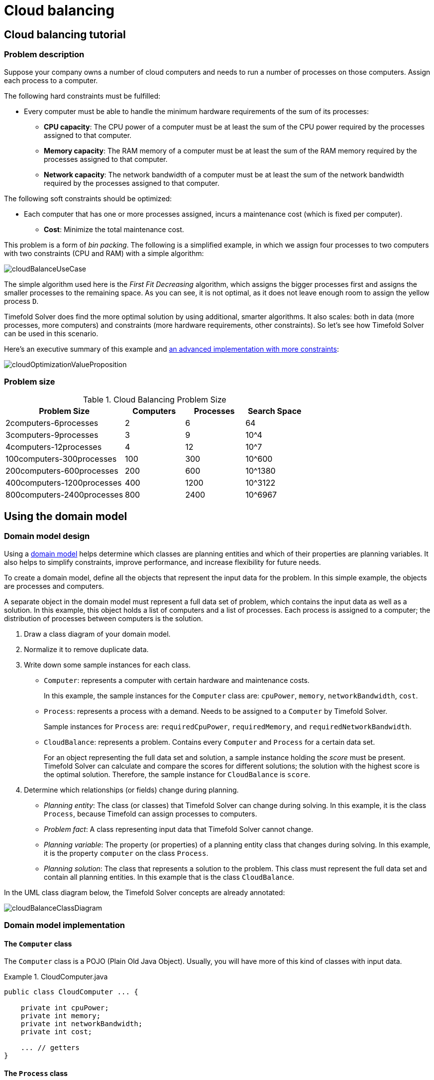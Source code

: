[#cloudBalancing]
= Cloud balancing
:imagesdir: ../..

[#cloudBalancingTutorial]
== Cloud balancing tutorial


[#cloudBalancingProblemDescription]
=== Problem description

Suppose your company owns a number of cloud computers and needs to run a number of processes on those computers.
Assign each process to a computer.

The following hard constraints must be fulfilled:

* Every computer must be able to handle the minimum hardware requirements of the sum of its processes:
** **CPU capacity**: The CPU power of a computer must be at least the sum of the CPU power required by the processes assigned to that computer.
** **Memory capacity**: The RAM memory of a computer must be at least the sum of the RAM memory required by the processes assigned to that computer.
** **Network capacity**: The network bandwidth of a computer must be at least the sum of the network bandwidth required by the processes assigned to that computer.

The following soft constraints should be optimized:

* Each computer that has one or more processes assigned, incurs a maintenance cost (which is fixed per computer).
** **Cost**: Minimize the total maintenance cost.

This problem is a form of __bin packing__.
The following is a simplified example, in which we assign four processes to two computers with two constraints (CPU and RAM) with a simple algorithm:

image::use-cases-and-examples/cloud-balancing/cloudBalanceUseCase.png[align="center"]

The simple algorithm used here is the _First Fit Decreasing_ algorithm, which assigns the bigger processes first and assigns the smaller processes to the remaining space.
As you can see, it is not optimal, as it does not leave enough room to assign the yellow process ``D``.

Timefold Solver does find the more optimal solution by using additional, smarter algorithms.
It also scales: both in data (more processes, more computers) and constraints (more hardware requirements, other constraints).
So let's see how Timefold Solver can be used in this scenario.

Here's an executive summary of this example and xref:use-cases-and-examples/machine-reassignment/machine-reassignment.adoc#machineReassignment[an advanced implementation with more constraints]:

image::use-cases-and-examples/cloud-balancing/cloudOptimizationValueProposition.png[align="center"]

[#cloudBalancingProblemSize]
=== Problem size

.Cloud Balancing Problem Size
[cols="2,1,1,1", options="header"]
|===
|Problem Size |Computers |Processes |Search Space

|2computers-6processes |2 |6 |64
|3computers-9processes |3 |9 |10^4
|4computers-12processes |4 |12 |10^7
|100computers-300processes |100 |300 |10^600
|200computers-600processes |200 |600 |10^1380
|400computers-1200processes |400 |1200 |10^3122
|800computers-2400processes |800 |2400 |10^6967
|===


[#cloudBalancingDomainModel]
== Using the domain model


[#cloudBalancingDomainModelDesign]
=== Domain model design

Using a xref:design-patterns/design-patterns.adoc#domainModelingGuide[domain model] helps determine which classes are planning entities and which of their properties are planning variables. It also helps to simplify constraints, improve performance, and increase flexibility for future needs.

To create a domain model, define all the objects that represent the input data for the problem. In this simple example, the objects are processes and computers.

A separate object in the domain model must represent a full data set of problem, which contains the input data as well as a solution. In this example, this object holds a list of computers and a list of processes. Each process is assigned to a computer; the distribution of processes between computers is the solution.

. Draw a class diagram of your domain model.
. Normalize it to remove duplicate data.
. Write down some sample instances for each class.

* ``Computer``: represents a computer with certain hardware and maintenance costs.
+
In this example, the sample instances for the `Computer` class are: `cpuPower`, `memory`, `networkBandwidth`, `cost`.
* ``Process``: represents a process with a demand.
Needs to be assigned to a `Computer` by Timefold Solver.
+
Sample instances for ``Process`` are: `requiredCpuPower`, `requiredMemory`, and `requiredNetworkBandwidth`.
* ``CloudBalance``: represents a problem. Contains every `Computer` and `Process` for a certain data set.
+
For an object representing the full data set and solution, a sample instance holding the _score_ must be present.
Timefold Solver can calculate and compare the scores for different solutions; the solution with the highest score is the optimal solution. Therefore, the sample instance for `CloudBalance` is `score`.

. Determine which relationships (or fields) change during planning.

* _Planning entity_: The class (or classes) that Timefold Solver can change during solving. In this example, it is the class ``Process``, because Timefold can assign processes to computers.
* _Problem fact_: A class representing input data that Timefold Solver cannot change.
* _Planning variable_: The property (or properties) of a planning entity class that changes during solving. In this example, it is the property `computer` on the class ``Process``.
* _Planning solution_: The class that represents a solution to the problem. This class must represent the full data set and contain all planning entities. In this example that is the class ``CloudBalance``.

In the UML class diagram below, the Timefold Solver concepts are already annotated:

image::use-cases-and-examples/cloud-balancing/cloudBalanceClassDiagram.png[align="center"]

[#cloudBalancingDomainModelImplementation]
=== Domain model implementation


[#cloudBalancingClassComputer]
==== The `Computer` class

The `Computer` class is a POJO (Plain Old Java Object). Usually, you will have more of this kind of classes with input data.

.CloudComputer.java
====
[source,java,options="nowrap"]
----
public class CloudComputer ... {

    private int cpuPower;
    private int memory;
    private int networkBandwidth;
    private int cost;

    ... // getters
}
----
====


[#cloudBalancingClassProcess]
==== The `Process` class

The `Process` class is particularly important. It is the class that is modified during solving.

We need to tell Timefold Solver that it can change the property ``computer``. To do this:
. Annotate the class with `@PlanningEntity`.
. Annotate the getter `getComputer()` with ``@PlanningVariable``.

Of course, the property `computer` needs a setter too, so Timefold Solver can change it during solving.

.CloudProcess.java
====
[source,java,options="nowrap"]
----
@PlanningEntity(...)
public class CloudProcess ... {

    private int requiredCpuPower;
    private int requiredMemory;
    private int requiredNetworkBandwidth;

    private CloudComputer computer;

    ... // getters

    @PlanningVariable
    public CloudComputer getComputer() {
        return computer;
    }

    public void setComputer(CloudComputer computer) {
        computer = computer;
    }

    // ************************************************************************
    // Complex methods
    // ************************************************************************

    ...

}
----
====

* Timefold Solver needs to know which values it can choose from to assign to the property ``computer``. Those values are retrieved from the method `CloudBalance.getComputerList()` on the planning solution, which returns a list of all computers in the current data set.

* The ``@PlanningVariable`` automatically matches with the ``@ValueRangeProvider`` on `CloudBalance.getComputerList()`.

[NOTE]
====
Instead of getter annotations, it is also possible to use xref:configuration/configuration.adoc#annotationAlternatives[field annotations].
====


[#cloudBalancingClassCloudBalance]
==== The `CloudBalance` class

The `CloudBalance` class has a [path]_@PlanningSolution_ annotation.

* It holds a list of all computers and a list of all processes.
* It represents both the planning problem and (if it is initialized) the planning solution.
* To save a solution, Timefold Solver initializes a new instance of the class.

. The `processList` property holds a list of processes.
Timefold Solver can change the processes, allocating them to different computers.
Therefore, a process is a planning entity and the list of processes is a collection of planning entities.
We annotate the getter `getProcessList()` with ``@PlanningEntityCollectionProperty``.

. The `computerList` property holds a list of computers.
Timefold Solver cannot change the computers.
Therefore, a computer is a problem fact.
Especially for xref:constraints-and-score/score-calculation.adoc[Constraint Streams],
the property `computerList` needs to be annotated with a `@ProblemFactCollectionProperty`
so that Timefold Solver can retrieve the list of computers (problem facts) and make it available for scoring.

. The `CloudBalance` class also has a `@PlanningScore` annotated property ``score``, which is the `Score` of that solution in its current state.
Timefold Solver automatically updates it when it calculates a `Score` for a solution instance.
Therefore, this property needs a setter.


.CloudBalance.java
====
[source,java,options="nowrap"]
----
@PlanningSolution
public class CloudBalance ... {

    private List<CloudComputer> computerList;

    private List<CloudProcess> processList;

    private HardSoftScore score;

    @ValueRangeProvider
    @ProblemFactCollectionProperty
    public List<CloudComputer> getComputerList() {
        return computerList;
    }

    @PlanningEntityCollectionProperty
    public List<CloudProcess> getProcessList() {
        return processList;
    }

    @PlanningScore
    public HardSoftScore getScore() {
        return score;
    }

    public void setScore(HardSoftScore score) {
        this.score = score;
    }

    ...
}
----
====

[#cloudBalancingMainMethod]
== Run the cloud balancing Hello World

. xref:introduction/introduction.adoc#buildFromSource[Download and configure the examples in your preferred IDE.]
. Create a run configuration with the following main class: `ai.timefold.solver.examples.cloudbalancing.app.CloudBalancingHelloWorld`
+
By default, the Cloud Balancing Hello World is configured to run for 120 seconds.


It executes the following code:

.CloudBalancingHelloWorld.java
====
[source,java,options="nowrap"]
----
public class CloudBalancingHelloWorld {

    public static void main(String[] args) {
        // Build the Solver
        SolverFactory<CloudBalance> solverFactory = SolverFactory.createFromXmlResource(
                "ai/timefold/solver/examples/cloudbalancing/solver/cloudBalancingSolverConfig.xml");
        Solver<CloudBalance> solver = solverFactory.buildSolver();

        // Load a problem with 400 computers and 1200 processes
        CloudBalance unsolvedCloudBalance = new CloudBalancingGenerator().createCloudBalance(400, 1200);

        // Solve the problem
        CloudBalance solvedCloudBalance = solver.solve(unsolvedCloudBalance);

        // Display the result
        System.out.println("\nSolved cloudBalance with 400 computers and 1200 processes:\n"
                + toDisplayString(solvedCloudBalance));
    }

    ...
}
----
====

The code example does the following:

. Build the `Solver` based on a solver configuration
which can come from xref:configuration/configuration.adoc#solverConfigurationByXML[an XML file] as classpath resource:
+
[source,java,options="nowrap"]
----
        SolverFactory<CloudBalance> solverFactory = SolverFactory.createFromXmlResource(
                "ai/timefold/solver/examples/cloudbalancing/solver/cloudBalancingSolverConfig.xml");
        Solver<CloudBalance> solver = solverFactory.buildSolver();
----
+
Or to avoid XML, build it through xref:configuration/configuration.adoc#solverConfigurationByJavaAPI[the programmatic API] instead:
+
[source,java,options="nowrap"]
----
        SolverFactory<CloudBalance> solverFactory = SolverFactory.create(new SolverConfig()
                .withSolutionClass(CloudBalance.class)
                .withEntityClasses(CloudProcess.class)
                .withEasyScoreCalculatorClass(CloudBalancingEasyScoreCalculator.class)
                .withTerminationSpentLimit(Duration.ofMinutes(2)));
        Solver<CloudBalance> solver = solverFactory.buildSolver();
----
+
The solver configuration is explained in <<cloudBalancingSolverConfiguration,the next section>>.

. Load the problem.
+
`CloudBalancingGenerator` generates a random problem: replace this with a class that loads a real problem, for example from a database.
+
[source,java,options="nowrap"]
----
        CloudBalance unsolvedCloudBalance = new CloudBalancingGenerator().createCloudBalance(400, 1200);
----

. Solve the problem.
+
[source,java,options="nowrap"]
----
        CloudBalance solvedCloudBalance = solver.solve(unsolvedCloudBalance);
----

. Display the result.
+
[source,java,options="nowrap"]
----
        System.out.println("\nSolved cloudBalance with 400 computers and 1200 processes:\n"
                + toDisplayString(solvedCloudBalance));
----

[#cloudBalancingSolverConfiguration]
== Solver configuration

The solver configuration file determines how the solving process works; it is considered a part of the code.
The file is named `cloudBalancingSolverConfig.xml`.

.cloudBalancingSolverConfig.xml
====
[source,xml,options="nowrap"]
----
<?xml version="1.0" encoding="UTF-8"?>
<solver xmlns="https://timefold.ai/xsd/solver" xmlns:xsi="http://www.w3.org/2001/XMLSchema-instance"
    xsi:schemaLocation="https://timefold.ai/xsd/solver https://timefold.ai/xsd/solver/solver.xsd">
  <!-- Domain model configuration -->
  <solutionClass>ai.timefold.solver.examples.cloudbalancing.domain.CloudBalance</solutionClass>
  <entityClass>ai.timefold.solver.examples.cloudbalancing.domain.CloudProcess</entityClass>

  <!-- Score configuration -->
  <scoreDirectorFactory>
    <easyScoreCalculatorClass>ai.timefold.solver.examples.cloudbalancing.optional.score.CloudBalancingEasyScoreCalculator</easyScoreCalculatorClass>
    <!--<constraintProviderClass>ai.timefold.solver.examples.cloudbalancing.score.CloudBalancingConstraintProvider</constraintProviderClass>-->
  </scoreDirectorFactory>

  <!-- Optimization algorithms configuration -->
  <termination>
    <secondsSpentLimit>30</secondsSpentLimit>
  </termination>
</solver>
----
====

This solver configuration consists of three parts:

. *Domain model configuration*: _What can Timefold Solver change?_
+
We need to make Timefold Solver aware of our domain classes,
annotated with `@PlanningEntity` and `@PlanningSolution` annotations:
+
[source,xml,options="nowrap"]
----
  <solutionClass>ai.timefold.solver.examples.cloudbalancing.domain.CloudBalance</solutionClass>
  <entityClass>ai.timefold.solver.examples.cloudbalancing.domain.CloudProcess</entityClass>
----

. *Score configuration*: _How should Timefold Solver optimize the planning variables?
What is our goal?_
+
Since we have hard and soft constraints, we use a ``HardSoftScore``.
But we need to tell Timefold Solver how to calculate the score, depending on our business requirements.
Further down, we will look into two alternatives to calculate the score, such as using an easy Java implementation, or Constraint Streams.
+
[source,xml,options="nowrap"]
----
  <scoreDirectorFactory>
    <easyScoreCalculatorClass>ai.timefold.solver.examples.cloudbalancing.optional.score.CloudBalancingEasyScoreCalculator</easyScoreCalculatorClass>
    <!--<constraintProviderClass>ai.timefold.solver.examples.cloudbalancing.score.CloudBalancingConstraintProvider</constraintProviderClass>-->
  </scoreDirectorFactory>
----

. *Optimization algorithms configuration*: _How should Timefold Solver optimize it?_
+
In this case, we use the default xref:optimization-algorithms/optimization-algorithms.adoc#optimizationAlgorithms[optimization algorithms] (because no explicit optimization algorithms are configured) for 30 seconds:
+
[source,xml,options="nowrap"]
----
  <termination>
    <secondsSpentLimit>30</secondsSpentLimit>
  </termination>
----
+
Timefold Solver should get a good result in seconds (and even in less than 15 milliseconds with
xref:responding-to-change/responding-to-change.adoc#realTimePlanning[real-time planning]), but the more time it has, the better the results.
Advanced use cases might use different xref:optimization-algorithms/optimization-algorithms.adoc#termination[termination criteria] than a hard time limit.
+
The default algorithms already easily surpass human planners and most in-house implementations.
Use the xref:benchmarking-and-tweaking/benchmarking-and-tweaking.adoc#benchmarker[Benchmarker] to xref:optimization-algorithms/optimization-algorithms.adoc#powerTweaking[power tweak] to get even better results.

[#cloudBalancingScoreConfiguration]
== Score configuration

Timefold Solver searches for the solution with the highest ``Score``.
This example uses a ``HardSoftScore``, which means Timefold Solver looks for the solution with no hard constraints broken (fulfill hardware requirements) and as little as possible soft constraints broken (minimize maintenance cost).

image::use-cases-and-examples/cloud-balancing/scoreComparisonCloudBalancing.png[align="center"]

Of course, Timefold Solver needs to be told about these domain-specific score constraints.
There are several ways to implement such a score function:

* <<cloudBalancingEasyJavaScoreConfiguration,Easy Java>>
* <<cloudBalancingConstraintStreamsScoreConfiguration,Constraint Streams>>
* <<cloudBalancingIncrementalJavaScoreConfiguration,Incremental Java>>


[#cloudBalancingEasyJavaScoreConfiguration]
=== Easy Java score configuration

One way to define a score function is to implement the interface `EasyScoreCalculator` in plain Java.

[source,xml,options="nowrap"]
----
  <scoreDirectorFactory>
    <easyScoreCalculatorClass>ai.timefold.solver.examples.cloudbalancing.optional.score.CloudBalancingEasyScoreCalculator</easyScoreCalculatorClass>
  </scoreDirectorFactory>
----

Just implement the `calculateScore(Solution)` method to return a `HardSoftScore` instance.

.CloudBalancingEasyScoreCalculator.java
====
[source,java,options="nowrap"]
----
public class CloudBalancingEasyScoreCalculator
    implements EasyScoreCalculator<CloudBalance, HardSoftScore> {

    /**
     * A very simple implementation. The double loop can easily be removed by using Maps as shown in
     * {@link CloudBalancingMapBasedEasyScoreCalculator#calculateScore(CloudBalance)}.
     */
    @Override
    public HardSoftScore calculateScore(CloudBalance cloudBalance) {
        int hardScore = 0;
        int softScore = 0;
        for (CloudComputer computer : cloudBalance.getComputerList()) {
            int cpuPowerUsage = 0;
            int memoryUsage = 0;
            int networkBandwidthUsage = 0;
            boolean used = false;

            // Calculate usage
            for (CloudProcess process : cloudBalance.getProcessList()) {
                if (computer.equals(process.getComputer())) {
                    cpuPowerUsage += process.getRequiredCpuPower();
                    memoryUsage += process.getRequiredMemory();
                    networkBandwidthUsage += process.getRequiredNetworkBandwidth();
                    used = true;
                }
            }

            // Hard constraints
            int cpuPowerAvailable = computer.getCpuPower() - cpuPowerUsage;
            if (cpuPowerAvailable < 0) {
                hardScore += cpuPowerAvailable;
            }
            int memoryAvailable = computer.getMemory() - memoryUsage;
            if (memoryAvailable < 0) {
                hardScore += memoryAvailable;
            }
            int networkBandwidthAvailable = computer.getNetworkBandwidth() - networkBandwidthUsage;
            if (networkBandwidthAvailable < 0) {
                hardScore += networkBandwidthAvailable;
            }

            // Soft constraints
            if (used) {
                softScore -= computer.getCost();
            }
        }
        return HardSoftScore.of(hardScore, softScore);
    }

}
----
====

Even if we optimize the code above to use ``Map``s to iterate through the `processList` only once,
_it is still slow_ because it does not do xref:constraints-and-score/performance.adoc#incrementalScoreCalculation[incremental score calculation].
To fix that, either use constraint streams or incremental Java score calculation.


[#cloudBalancingConstraintStreamsScoreConfiguration]
=== Constraint streams score configuration

Constraint Streams use incremental calculation.
To use it, implement the interface `ConstraintProvider` in Java.

[source,xml,options="nowrap"]
----
  <scoreDirectorFactory>
    <constraintProviderClass>ai.timefold.solver.examples.cloudbalancing.score.CloudBalancingConstraintProvider</constraintProviderClass>
  </scoreDirectorFactory>
----

We want to make sure that all computers have enough CPU, RAM and network bandwidth to support all their processes, so we make these hard constraints.
If those constraints are met, we want to minimize the maintenance cost, so we add that as a soft constraint.

.CloudBalancingConstraintProvider.java
====
[source,java,options="nowrap"]
----
public class CloudBalancingConstraintProvider implements ConstraintProvider {

    @Override
    public Constraint[] defineConstraints(ConstraintFactory constraintFactory) {
        return new Constraint[] {
                requiredCpuPowerTotal(constraintFactory),
                requiredMemoryTotal(constraintFactory),
                requiredNetworkBandwidthTotal(constraintFactory),
                computerCost(constraintFactory)
        };
    }

    Constraint requiredCpuPowerTotal(ConstraintFactory constraintFactory) {
        return constraintFactory.forEach(CloudProcess.class)
                .groupBy(CloudProcess::getComputer, sum(CloudProcess::getRequiredCpuPower))
                .filter((computer, requiredCpuPower) -> requiredCpuPower > computer.getCpuPower())
                .penalize(HardSoftScore.ONE_HARD,
                        (computer, requiredCpuPower) -> requiredCpuPower - computer.getCpuPower())
                .asConstraint("requiredCpuPowerTotal");
    }

    Constraint requiredMemoryTotal(ConstraintFactory constraintFactory) {
        return constraintFactory.forEach(CloudProcess.class)
                .groupBy(CloudProcess::getComputer, sum(CloudProcess::getRequiredMemory))
                .filter((computer, requiredMemory) -> requiredMemory > computer.getMemory())
                .penalize(HardSoftScore.ONE_HARD,
                        (computer, requiredMemory) -> requiredMemory - computer.getMemory())
                .asConstraint("requiredMemoryTotal");
    }

    Constraint requiredNetworkBandwidthTotal(ConstraintFactory constraintFactory) {
        return constraintFactory.forEach(CloudProcess.class)
                .groupBy(CloudProcess::getComputer, sum(CloudProcess::getRequiredNetworkBandwidth))
                .filter((computer, requiredNetworkBandwidth) -> requiredNetworkBandwidth > computer.getNetworkBandwidth())
                .penalize(HardSoftScore.ONE_HARD,
                        (computer, requiredNetworkBandwidth) -> requiredNetworkBandwidth - computer.getNetworkBandwidth())
                .asConstraint("requiredNetworkBandwidthTotal");
    }

    Constraint computerCost(ConstraintFactory constraintFactory) {
        return constraintFactory.forEach(CloudComputer.class)
                .ifExists(CloudProcess.class, equal(Function.identity(), CloudProcess::getComputer))
                .penalize(HardSoftScore.ONE_SOFT,
                        CloudComputer::getCost)
                .asConstraint("computerCost");
    }

}
----
====


[#cloudBalancingIncrementalJavaScoreConfiguration]
=== Incremental Java score configuration

Another way to define a score function is to implement the interface `IncrementalScoreCalculator` in plain Java.

[source,xml,options="nowrap"]
----
  <scoreDirectorFactory>
    <easyScoreCalculatorClass>ai.timefold.solver.examples.cloudbalancing.optional.score.CloudBalancingIncrementalScoreCalculator</easyScoreCalculatorClass>
  </scoreDirectorFactory>
----

.CloudBalancingIncrementalScoreCalculator.java
====
[source,java,options="nowrap"]
----
public class CloudBalancingIncrementalScoreCalculator
        implements IncrementalScoreCalculator<CloudBalance, HardSoftScore> {

    private Map<CloudComputer, Integer> cpuPowerUsageMap;
    private Map<CloudComputer, Integer> memoryUsageMap;
    private Map<CloudComputer, Integer> networkBandwidthUsageMap;
    private Map<CloudComputer, Integer> processCountMap;

    private int hardScore;
    private int softScore;

    @Override
    public void resetWorkingSolution(CloudBalance cloudBalance) {
        int computerListSize = cloudBalance.getComputerList().size();
        cpuPowerUsageMap = new HashMap<>(computerListSize);
        memoryUsageMap = new HashMap<>(computerListSize);
        networkBandwidthUsageMap = new HashMap<>(computerListSize);
        processCountMap = new HashMap<>(computerListSize);
        for (CloudComputer computer : cloudBalance.getComputerList()) {
            cpuPowerUsageMap.put(computer, 0);
            memoryUsageMap.put(computer, 0);
            networkBandwidthUsageMap.put(computer, 0);
            processCountMap.put(computer, 0);
        }
        hardScore = 0;
        softScore = 0;
        for (CloudProcess process : cloudBalance.getProcessList()) {
            insert(process);
        }
    }

    @Override
    public void beforeVariableChanged(Object entity, String variableName) {
        retract((CloudProcess) entity);
    }

    @Override
    public void afterVariableChanged(Object entity, String variableName) {
        insert((CloudProcess) entity);
    }

    @Override
    public void beforeEntityRemoved(Object entity) {
        retract((CloudProcess) entity);
    }

    ...

    private void insert(CloudProcess process) {
        CloudComputer computer = process.getComputer();
        if (computer != null) {
            int cpuPower = computer.getCpuPower();
            int oldCpuPowerUsage = cpuPowerUsageMap.get(computer);
            int oldCpuPowerAvailable = cpuPower - oldCpuPowerUsage;
            int newCpuPowerUsage = oldCpuPowerUsage + process.getRequiredCpuPower();
            int newCpuPowerAvailable = cpuPower - newCpuPowerUsage;
            hardScore += Math.min(newCpuPowerAvailable, 0) - Math.min(oldCpuPowerAvailable, 0);
            cpuPowerUsageMap.put(computer, newCpuPowerUsage);

            int memory = computer.getMemory();
            int oldMemoryUsage = memoryUsageMap.get(computer);
            int oldMemoryAvailable = memory - oldMemoryUsage;
            int newMemoryUsage = oldMemoryUsage + process.getRequiredMemory();
            int newMemoryAvailable = memory - newMemoryUsage;
            hardScore += Math.min(newMemoryAvailable, 0) - Math.min(oldMemoryAvailable, 0);
            memoryUsageMap.put(computer, newMemoryUsage);

            int networkBandwidth = computer.getNetworkBandwidth();
            int oldNetworkBandwidthUsage = networkBandwidthUsageMap.get(computer);
            int oldNetworkBandwidthAvailable = networkBandwidth - oldNetworkBandwidthUsage;
            int newNetworkBandwidthUsage = oldNetworkBandwidthUsage + process.getRequiredNetworkBandwidth();
            int newNetworkBandwidthAvailable = networkBandwidth - newNetworkBandwidthUsage;
            hardScore += Math.min(newNetworkBandwidthAvailable, 0) - Math.min(oldNetworkBandwidthAvailable, 0);
            networkBandwidthUsageMap.put(computer, newNetworkBandwidthUsage);

            int oldProcessCount = processCountMap.get(computer);
            if (oldProcessCount == 0) {
                softScore -= computer.getCost();
            }
            int newProcessCount = oldProcessCount + 1;
            processCountMap.put(computer, newProcessCount);
        }
    }

    private void retract(CloudProcess process) {
        CloudComputer computer = process.getComputer();
        if (computer != null) {
            int cpuPower = computer.getCpuPower();
            int oldCpuPowerUsage = cpuPowerUsageMap.get(computer);
            int oldCpuPowerAvailable = cpuPower - oldCpuPowerUsage;
            int newCpuPowerUsage = oldCpuPowerUsage - process.getRequiredCpuPower();
            int newCpuPowerAvailable = cpuPower - newCpuPowerUsage;
            hardScore += Math.min(newCpuPowerAvailable, 0) - Math.min(oldCpuPowerAvailable, 0);
            cpuPowerUsageMap.put(computer, newCpuPowerUsage);

            int memory = computer.getMemory();
            int oldMemoryUsage = memoryUsageMap.get(computer);
            int oldMemoryAvailable = memory - oldMemoryUsage;
            int newMemoryUsage = oldMemoryUsage - process.getRequiredMemory();
            int newMemoryAvailable = memory - newMemoryUsage;
            hardScore += Math.min(newMemoryAvailable, 0) - Math.min(oldMemoryAvailable, 0);
            memoryUsageMap.put(computer, newMemoryUsage);

            int networkBandwidth = computer.getNetworkBandwidth();
            int oldNetworkBandwidthUsage = networkBandwidthUsageMap.get(computer);
            int oldNetworkBandwidthAvailable = networkBandwidth - oldNetworkBandwidthUsage;
            int newNetworkBandwidthUsage = oldNetworkBandwidthUsage - process.getRequiredNetworkBandwidth();
            int newNetworkBandwidthAvailable = networkBandwidth - newNetworkBandwidthUsage;
            hardScore += Math.min(newNetworkBandwidthAvailable, 0) - Math.min(oldNetworkBandwidthAvailable, 0);
            networkBandwidthUsageMap.put(computer, newNetworkBandwidthUsage);

            int oldProcessCount = processCountMap.get(computer);
            int newProcessCount = oldProcessCount - 1;
            if (newProcessCount == 0) {
                softScore += computer.getCost();
            }
            processCountMap.put(computer, newProcessCount);
        }
    }

    @Override
    public HardSoftScore calculateScore() {
        return HardSoftScore.of(hardScore, softScore);
    }
}
----
====

This score calculation is the fastest we can possibly make it.
It reacts to every planning variable change, making the smallest possible adjustment to the score.


[#cloudBalancingBeyondThisTutorial]
== Beyond this tutorial

Now that this simple example works, you can try going further.
For example, you can enrich the domain model and add extra constraints such as these:

* Each `Process` belongs to a ``Service``. A computer might crash, so processes running the same service must be assigned to different computers.
* Each `Computer` is located in a ``Building``. A building might burn down, so processes of the same services should (or must) be assigned to computers in different buildings.

